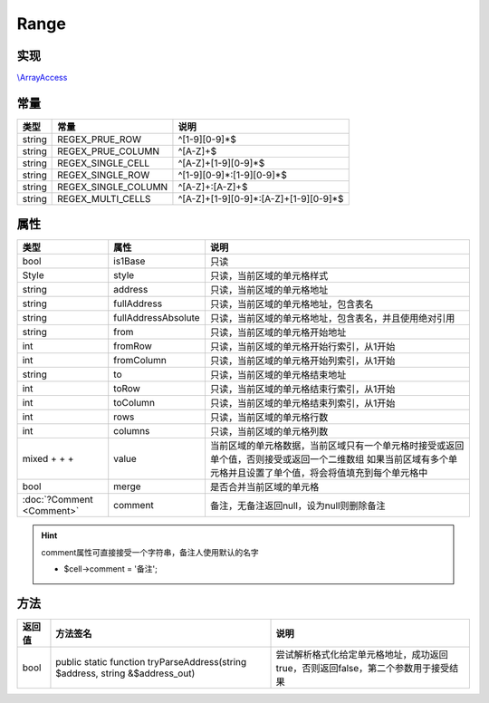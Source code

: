 *****
Range
*****

.. raw:: html

    <style>table p{margin-bottom:0!important}</style>

.. _implements:

实现
----

`\\ArrayAccess <http://php.net/manual/zh/class.arrayaccess.php>`_

.. _constants:

常量
----

+--------+---------------------+---------------------------------------+
| 类型   | 常量                | 说明                                  |
+========+=====================+=======================================+
| string | REGEX_PRUE_ROW      | ^[1-9][0-9]*$                         |
+--------+---------------------+---------------------------------------+
| string | REGEX_PRUE_COLUMN   | ^[A-Z]+$                              |
+--------+---------------------+---------------------------------------+
| string | REGEX_SINGLE_CELL   | ^[A-Z]+[1-9][0-9]*$                   |
+--------+---------------------+---------------------------------------+
| string | REGEX_SINGLE_ROW    | ^[1-9][0-9]*:[1-9][0-9]*$             |
+--------+---------------------+---------------------------------------+
| string | REGEX_SINGLE_COLUMN | ^[A-Z]+:[A-Z]+$                       |
+--------+---------------------+---------------------------------------+
| string | REGEX_MULTI_CELLS   | ^[A-Z]+[1-9][0-9]*:[A-Z]+[1-9][0-9]*$ |
+--------+---------------------+---------------------------------------+

.. _properties:

属性
----

+----------------------------------------------------------------------------------------------------------------------+---------------------+--------------------------------------------------------------------------------------------+
| 类型                                                                                                                 | 属性                | 说明                                                                                       |
+======================================================================================================================+=====================+============================================================================================+
| bool                                                                                                                 | is1Base             | 只读                                                                                       |
+----------------------------------------------------------------------------------------------------------------------+---------------------+--------------------------------------------------------------------------------------------+
| Style                                                                                                                | style               | 只读，当前区域的单元格样式                                                                 |
+----------------------------------------------------------------------------------------------------------------------+---------------------+--------------------------------------------------------------------------------------------+
| string                                                                                                               | address             | 只读，当前区域的单元格地址                                                                 |
+----------------------------------------------------------------------------------------------------------------------+---------------------+--------------------------------------------------------------------------------------------+
| string                                                                                                               | fullAddress         | 只读，当前区域的单元格地址，包含表名                                                       |
+----------------------------------------------------------------------------------------------------------------------+---------------------+--------------------------------------------------------------------------------------------+
| string                                                                                                               | fullAddressAbsolute | 只读，当前区域的单元格地址，包含表名，并且使用绝对引用                                     |
+----------------------------------------------------------------------------------------------------------------------+---------------------+--------------------------------------------------------------------------------------------+
| string                                                                                                               | from                | 只读，当前区域的单元格开始地址                                                             |
+----------------------------------------------------------------------------------------------------------------------+---------------------+--------------------------------------------------------------------------------------------+
| int                                                                                                                  | fromRow             | 只读，当前区域的单元格开始行索引，从1开始                                                  |
+----------------------------------------------------------------------------------------------------------------------+---------------------+--------------------------------------------------------------------------------------------+
| int                                                                                                                  | fromColumn          | 只读，当前区域的单元格开始列索引，从1开始                                                  |
+----------------------------------------------------------------------------------------------------------------------+---------------------+--------------------------------------------------------------------------------------------+
| string                                                                                                               | to                  | 只读，当前区域的单元格结束地址                                                             |
+----------------------------------------------------------------------------------------------------------------------+---------------------+--------------------------------------------------------------------------------------------+
| int                                                                                                                  | toRow               | 只读，当前区域的单元格结束行索引，从1开始                                                  |
+----------------------------------------------------------------------------------------------------------------------+---------------------+--------------------------------------------------------------------------------------------+
| int                                                                                                                  | toColumn            | 只读，当前区域的单元格结束列索引，从1开始                                                  |
+----------------------------------------------------------------------------------------------------------------------+---------------------+--------------------------------------------------------------------------------------------+
| int                                                                                                                  | rows                | 只读，当前区域的单元格行数                                                                 |
+----------------------------------------------------------------------------------------------------------------------+---------------------+--------------------------------------------------------------------------------------------+
| int                                                                                                                  | columns             | 只读，当前区域的单元格列数                                                                 |
+----------------------------------------------------------------------------------------------------------------------+---------------------+--------------------------------------------------------------------------------------------+
| mixed                                                                                                                | value               | 当前区域的单元格数据，当前区域只有一个单元格时接受或返回单个值，否则接受或返回一个二维数组 |
| +                     +                                                                                            + |                     | 如果当前区域有多个单元格并且设置了单个值，将会将值填充到每个单元格中                       |
+----------------------------------------------------------------------------------------------------------------------+---------------------+--------------------------------------------------------------------------------------------+
| bool                                                                                                                 | merge               | 是否合并当前区域的单元格                                                                   |
+----------------------------------------------------------------------------------------------------------------------+---------------------+--------------------------------------------------------------------------------------------+
| :doc:`?Comment <Comment>`                                                                                            | comment             | 备注，无备注返回null，设为null则删除备注                                                   |
+----------------------------------------------------------------------------------------------------------------------+---------------------+--------------------------------------------------------------------------------------------+

.. hint:: comment属性可直接接受一个字符串，备注人使用默认的名字

    - $cell->comment = '备注';

.. _methods:

方法
----

+--------+-------------------------------------------------------------------------------+-----------------------------------------------------------------------------------+
| 返回值 | 方法签名                                                                      | 说明                                                                              |
+========+===============================================================================+===================================================================================+
| bool   | public static function tryParseAddress(string $address, string &$address_out) | 尝试解析格式化给定单元格地址，成功返回true，否则返回false，第二个参数用于接受结果 |
+--------+-------------------------------------------------------------------------------+-----------------------------------------------------------------------------------+
